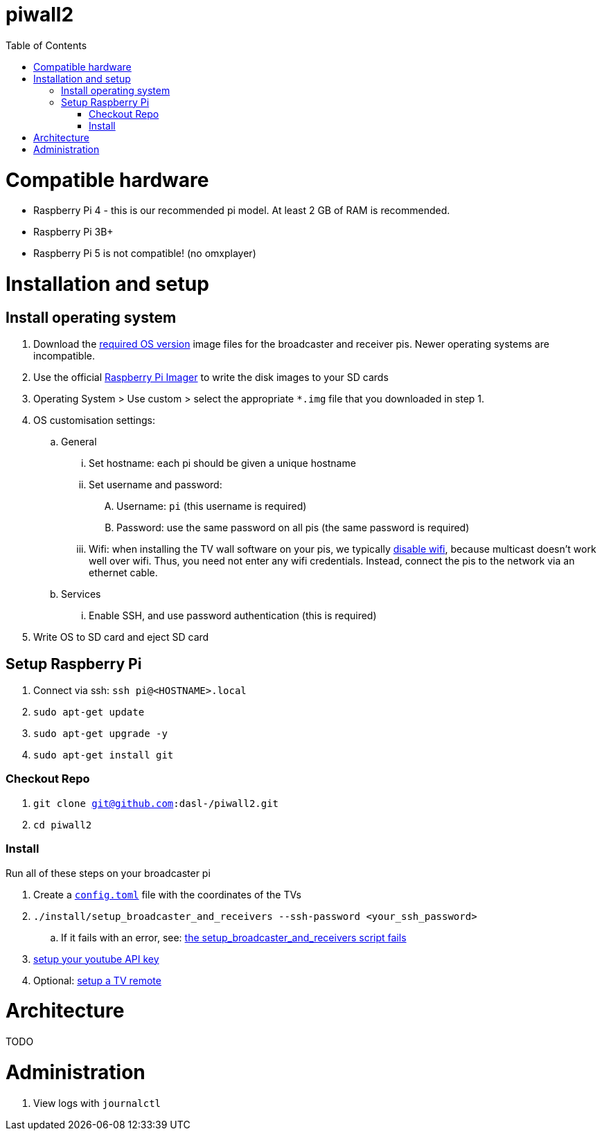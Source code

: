 # piwall2
:toc:
:toclevels: 5
:toc-placement!:

toc::[]

# Compatible hardware
* Raspberry Pi 4 - this is our recommended pi model. At least 2 GB of RAM is recommended.
* Raspberry Pi 3B+
* Raspberry Pi 5 is not compatible! (no omxplayer)

# Installation and setup

## Install operating system
. Download the link:docs/operating_system_version.adoc[required OS version] image files for the broadcaster and receiver pis. Newer operating systems are incompatible.
. Use the official https://www.raspberrypi.com/software/[Raspberry Pi Imager] to write the disk images to your SD cards
. Operating System > Use custom > select the appropriate `*.img` file that you downloaded in step 1.
. OS customisation settings:
.. General
... Set hostname: each pi should be given a unique hostname
... Set username and password:
.... Username: `pi` (this username is required)
.... Password: use the same password on all pis (the same password is required)
... Wifi: when installing the TV wall software on your pis, we typically https://github.com/dasl-/piwall2/blob/43faa49b390f0103735558781fbe62dc0983991d/install/install.sh#L168-L174[disable wifi], because multicast doesn't work well over wifi. Thus, you need not enter any wifi credentials. Instead, connect the pis to the network via an ethernet cable.
.. Services
... Enable SSH, and use password authentication (this is required)
. Write OS to SD card and eject SD card

## Setup Raspberry Pi
. Connect via ssh: `ssh pi@<HOSTNAME>.local`
. `sudo apt-get update`
. `sudo apt-get upgrade -y`
. `sudo apt-get install git`

### Checkout Repo
. `git clone git@github.com:dasl-/piwall2.git`
. `cd piwall2`

### Install
Run all of these steps on your broadcaster pi

. Create a https://gist.github.com/dasl-/b1e350648bbeb88abe636ba0402eabde[`config.toml`] file with the coordinates of the TVs
. `./install/setup_broadcaster_and_receivers --ssh-password <your_ssh_password>`
.. If it fails with an error, see: link:docs/issues_weve_seen_before.adoc#the-setup_broadcaster_and_receivers-script-fails[the setup_broadcaster_and_receivers script fails]
. link:docs/setting_your_youtube_api_key.adoc[setup your youtube API key]
. Optional: link:docs/setting_up_a_remote.adoc[setup a TV remote]

# Architecture
TODO

# Administration
. View logs with `journalctl`
